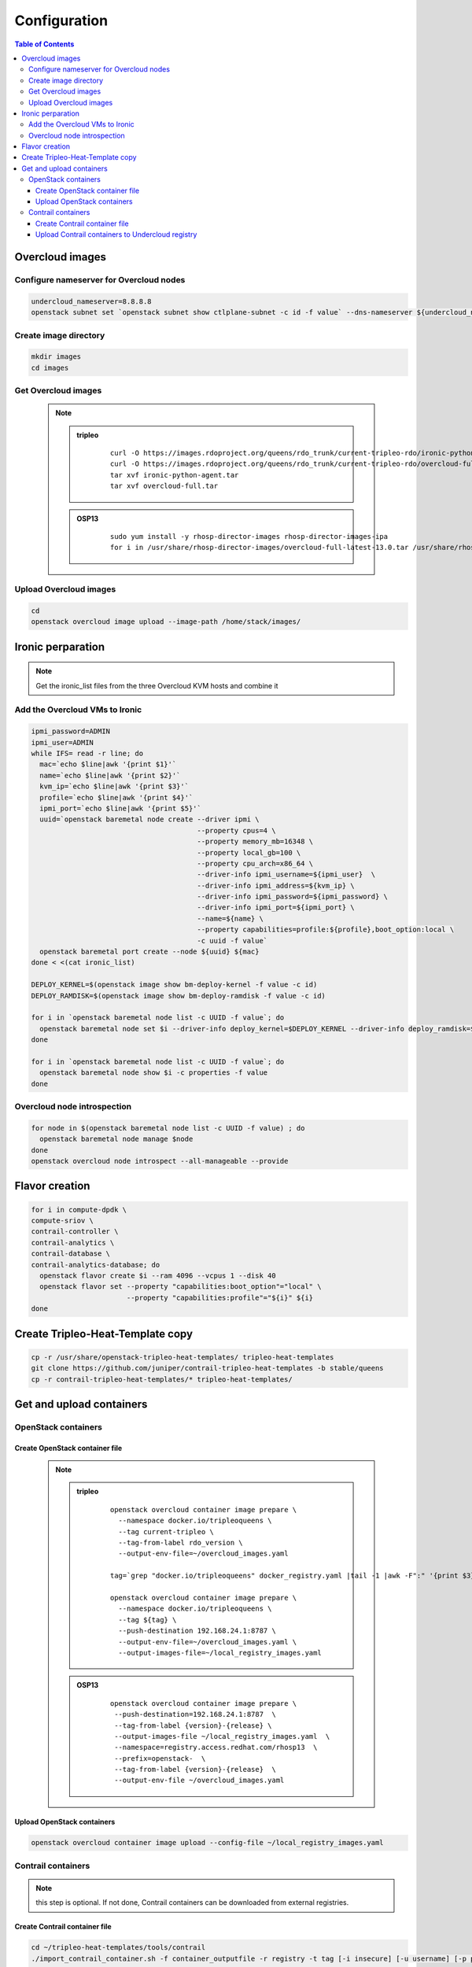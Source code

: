 #############
Configuration
#############

.. contents:: Table of Contents

Overcloud images
================

Configure nameserver for Overcloud nodes
----------------------------------------

.. code:: bash

  undercloud_nameserver=8.8.8.8
  openstack subnet set `openstack subnet show ctlplane-subnet -c id -f value` --dns-nameserver ${undercloud_nameserver}

Create image directory
----------------------

.. code:: bash

  mkdir images
  cd images

Get Overcloud images
--------------------

   .. note::

            .. admonition:: tripleo
                     :class: tripleo

                           ::

                             curl -O https://images.rdoproject.org/queens/rdo_trunk/current-tripleo-rdo/ironic-python-agent.tar
                             curl -O https://images.rdoproject.org/queens/rdo_trunk/current-tripleo-rdo/overcloud-full.tar
                             tar xvf ironic-python-agent.tar
                             tar xvf overcloud-full.tar

            .. admonition:: OSP13
                     :class: OSP13

                           ::
                          
                             sudo yum install -y rhosp-director-images rhosp-director-images-ipa
                             for i in /usr/share/rhosp-director-images/overcloud-full-latest-13.0.tar /usr/share/rhosp-director-images/ironic-python-agent-latest-13.0.tar ; do tar -xvf $i; done

Upload Overcloud images
-----------------------

.. code:: bash

  cd
  openstack overcloud image upload --image-path /home/stack/images/

Ironic perparation
==================

.. note:: Get the ironic_list files from the three Overcloud KVM hosts and combine it

Add the Overcloud VMs to Ironic
-------------------------------

.. code:: bash

  ipmi_password=ADMIN
  ipmi_user=ADMIN
  while IFS= read -r line; do
    mac=`echo $line|awk '{print $1}'`
    name=`echo $line|awk '{print $2}'`
    kvm_ip=`echo $line|awk '{print $3}'`
    profile=`echo $line|awk '{print $4}'`
    ipmi_port=`echo $line|awk '{print $5}'`
    uuid=`openstack baremetal node create --driver ipmi \
                                          --property cpus=4 \
                                          --property memory_mb=16348 \
                                          --property local_gb=100 \
                                          --property cpu_arch=x86_64 \
                                          --driver-info ipmi_username=${ipmi_user}  \
                                          --driver-info ipmi_address=${kvm_ip} \
                                          --driver-info ipmi_password=${ipmi_password} \
                                          --driver-info ipmi_port=${ipmi_port} \
                                          --name=${name} \
                                          --property capabilities=profile:${profile},boot_option:local \
                                          -c uuid -f value`
    openstack baremetal port create --node ${uuid} ${mac}
  done < <(cat ironic_list)
  
  DEPLOY_KERNEL=$(openstack image show bm-deploy-kernel -f value -c id)
  DEPLOY_RAMDISK=$(openstack image show bm-deploy-ramdisk -f value -c id)
  
  for i in `openstack baremetal node list -c UUID -f value`; do
    openstack baremetal node set $i --driver-info deploy_kernel=$DEPLOY_KERNEL --driver-info deploy_ramdisk=$DEPLOY_RAMDISK
  done
  
  for i in `openstack baremetal node list -c UUID -f value`; do
    openstack baremetal node show $i -c properties -f value
  done

Overcloud node introspection
----------------------------

.. code:: bash

  for node in $(openstack baremetal node list -c UUID -f value) ; do
    openstack baremetal node manage $node
  done
  openstack overcloud node introspect --all-manageable --provide

Flavor creation
===============

.. code:: bash

  for i in compute-dpdk \
  compute-sriov \
  contrail-controller \
  contrail-analytics \
  contrail-database \
  contrail-analytics-database; do
    openstack flavor create $i --ram 4096 --vcpus 1 --disk 40
    openstack flavor set --property "capabilities:boot_option"="local" \
                         --property "capabilities:profile"="${i}" ${i}
  done

Create Tripleo-Heat-Template copy
=================================

.. code:: bash

  cp -r /usr/share/openstack-tripleo-heat-templates/ tripleo-heat-templates
  git clone https://github.com/juniper/contrail-tripleo-heat-templates -b stable/queens
  cp -r contrail-tripleo-heat-templates/* tripleo-heat-templates/

Get and upload containers
=========================

OpenStack containers
--------------------

Create OpenStack container file
^^^^^^^^^^^^^^^^^^^^^^^^^^^^^^^

   .. note::

            .. admonition:: tripleo
                     :class: tripleo

                           ::

                             openstack overcloud container image prepare \
                               --namespace docker.io/tripleoqueens \
                               --tag current-tripleo \
                               --tag-from-label rdo_version \
                               --output-env-file=~/overcloud_images.yaml

                             tag=`grep "docker.io/tripleoqueens" docker_registry.yaml |tail -1 |awk -F":" '{print $3}'`

                             openstack overcloud container image prepare \
                               --namespace docker.io/tripleoqueens \
                               --tag ${tag} \
                               --push-destination 192.168.24.1:8787 \
                               --output-env-file=~/overcloud_images.yaml \
                               --output-images-file=~/local_registry_images.yaml

            .. admonition:: OSP13
                     :class: osp13

                           ::

                             openstack overcloud container image prepare \
                              --push-destination=192.168.24.1:8787  \
                              --tag-from-label {version}-{release} \
                              --output-images-file ~/local_registry_images.yaml  \
                              --namespace=registry.access.redhat.com/rhosp13  \
                              --prefix=openstack-  \
                              --tag-from-label {version}-{release}  \
                              --output-env-file ~/overcloud_images.yaml

Upload OpenStack containers
^^^^^^^^^^^^^^^^^^^^^^^^^^^

.. code:: bash

  openstack overcloud container image upload --config-file ~/local_registry_images.yaml

Contrail containers
-------------------

.. note:: this step is optional. If not done, Contrail containers can be downloaded from external registries.

Create Contrail container file
^^^^^^^^^^^^^^^^^^^^^^^^^^^^^^

.. code:: bash

  cd ~/tripleo-heat-templates/tools/contrail
  ./import_contrail_container.sh -f container_outputfile -r registry -t tag [-i insecure] [-u username] [-p password] [-c certificate pat

.. note:: Examples:

  .. admonition:: Pull from password protectet public registry:

    ::
                          
       ./import_contrail_container.sh -f /tmp/contrail_container -r hub.juniper.net/contrail -u USERNAME -p PASSWORD -t 1234

  .. admonition:: Pull from dockerhub:

    ::
                          
       ./import_contrail_container.sh -f /tmp/contrail_container -r docker.io/opencontrailnightly -t 1234

  .. admonition:: Pull from private secure registry:

    ::
                          
       ./import_contrail_container.sh -f /tmp/contrail_container -r satellite.englab.juniper.net:5443 -c http://satellite.englab.juniper.net/pub/satellite.englab.juniper.net.crt -t 1234

  .. admonition:: Pull from private insecure registry:

    ::
                          
       ./import_contrail_container.sh -f /tmp/contrail_container -r 10.0.0.1:5443 -i 1 -t 1234



Upload Contrail containers to Undercloud registry
^^^^^^^^^^^^^^^^^^^^^^^^^^^^^^^^^^^^^^^^^^^^^^^^^

.. code:: bash

  openstack overcloud container image upload --config-file /tmp/contrail_container
